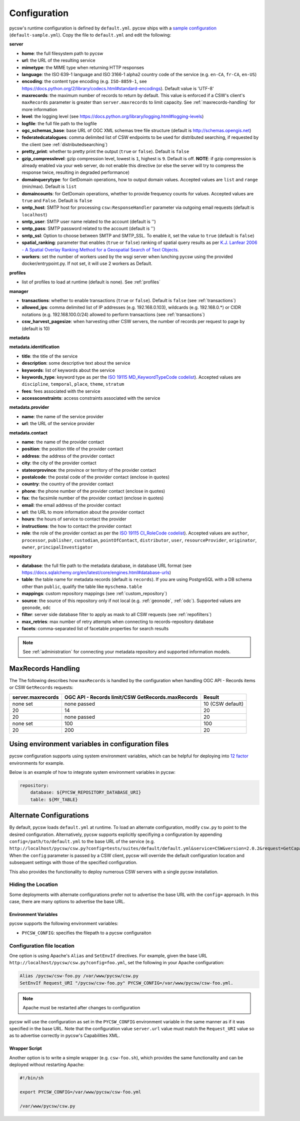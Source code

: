.. _configuration:

Configuration
=============

pycsw's runtime configuration is defined by ``default.yml``.  pycsw ships with a `sample configuration`_ (``default-sample.yml``).  Copy the file to ``default.yml`` and edit the following:

**server**

- **home**: the full filesystem path to pycsw
- **url**: the URL of the resulting service
- **mimetype**: the MIME type when returning HTTP responses
- **language**: the ISO 639-1 language and ISO 3166-1 alpha2 country code of the service (e.g. ``en-CA``, ``fr-CA``, ``en-US``)
- **encoding**: the content type encoding (e.g. ``ISO-8859-1``, see https://docs.python.org/2/library/codecs.html#standard-encodings).  Default value is 'UTF-8'
- **maxrecords**: the maximum number of records to return by default.  This value is enforced if a CSW's client's ``maxRecords`` parameter is greater than ``server.maxrecords`` to limit capacity.  See :ref:`maxrecords-handling` for more information
- **level**: the logging level (see https://docs.python.org/library/logging.html#logging-levels)
- **logfile**: the full file path to the logfile
- **ogc_schemas_base**: base URL of OGC XML schemas tree file structure (default is http://schemas.opengis.net)
- **federatedcatalogues**: comma delimited list of CSW endpoints to be used for distributed searching, if requested by the client (see :ref:`distributedsearching`)
- **pretty_print**: whether to pretty print the output (``true`` or ``false``).  Default is ``false``
- **gzip_compresslevel**: gzip compression level, lowest is ``1``, highest is ``9``.  Default is off.  **NOTE**: if gzip compression is already enabled via your web server, do not enable this directive (or else the server will try to compress the response twice, resulting in degraded performance)
- **domainquerytype**: for GetDomain operations, how to output domain values.  Accepted values are ``list`` and ``range`` (min/max). Default is ``list``
- **domaincounts**: for GetDomain operations, whether to provide frequency counts for values.  Accepted values are ``true`` and ``False``. Default is ``false``
- **smtp_host**: SMTP host for processing ``csw:ResponseHandler`` parameter via outgoing email requests (default is ``localhost``)
- **smtp_user**: SMTP user name related to the account (default is '')
- **smtp_pass**: SMTP password related to the account (default is '')
- **smtp_ssl**: Option to choose between SMTP and SMTP_SSL. To enable it, set the value to ``true`` (default is ``false``)
- **spatial_ranking**: parameter that enables (``true`` or ``false``) ranking of spatial query results as per `K.J. Lanfear 2006 - A Spatial Overlay Ranking Method for a Geospatial Search of Text Objects  <https://pubs.usgs.gov/of/2006/1279/2006-1279.pdf>`_.
- **workers**: set the number of workers used by the wsgi server when lunching pycsw using the provided docker/entrypoint.py. If not set, it will use 2 workers as Default.

**profiles**

- list of profiles to load at runtime (default is none).  See :ref:`profiles`

**manager**

- **transactions**: whether to enable transactions (``true`` or ``false``).  Default is ``false`` (see :ref:`transactions`)
- **allowed_ips**: comma delimited list of IP addresses (e.g. 192.168.0.103), wildcards (e.g. 192.168.0.*) or CIDR notations (e.g. 192.168.100.0/24) allowed to perform transactions (see :ref:`transactions`)
- **csw_harvest_pagesize**: when harvesting other CSW servers, the number of records per request to page by (default is 10)

**metadata**

**metadata.identification**

- **title**: the title of the service
- **description**: some descriptive text about the service
- **keywords**: list of keywords about the service
- **keywords_type**: keyword type as per the `ISO 19115 MD_KeywordTypeCode codelist <https://www.isotc211.org/2005/resources/Codelist/gmxCodelists.xml#MD_KeywordTypeCode>`_).  Accepted values are ``discipline``, ``temporal``, ``place``, ``theme``, ``stratum``
- **fees**: fees associated with the service
- **accessconstraints**: access constraints associated with the service

**metadata.provider**

- **name**: the name of the service provider
- **url**: the URL of the service provider

**metadata.contact**

- **name**: the name of the provider contact
- **position**: the position title of the provider contact
- **address**: the address of the provider contact
- **city**: the city of the provider contact
- **stateorprovince**: the province or territory of the provider contact
- **postalcode**: the postal code of the provider contact (enclose in quotes)
- **country**: the country of the provider contact
- **phone**: the phone number of the provider contact (enclose in quotes)
- **fax**: the facsimile number of the provider contact (enclose in quotes)
- **email**: the email address of the provider contact
- **url**: the URL to more information about the provider contact
- **hours**: the hours of service to contact the provider
- **instructions**: the how to contact the provider contact
- **role**: the role of the provider contact as per the `ISO 19115 CI_RoleCode codelist <https://www.isotc211.org/2005/resources/Codelist/gmxCodelists.xml#CI_RoleCode>`_).  Accepted values are ``author``, ``processor``, ``publisher``, ``custodian``, ``pointOfContact``, ``distributor``, ``user``, ``resourceProvider``, ``originator``, ``owner``, ``principalInvestigator``

**repository**

- **database**: the full file path to the metadata database, in database URL format (see https://docs.sqlalchemy.org/en/latest/core/engines.html#database-urls)
- **table**: the table name for metadata records (default is ``records``).  If you are using PostgreSQL with a DB schema other than ``public``, qualify the table like ``myschema.table``
- **mappings**: custom repository mappings (see :ref:`custom_repository`)
- **source**: the source of this repository only if not local (e.g. :ref:`geonode`, :ref:`odc`).  Supported values are ``geonode``, ``odc``
- **filter**: server side database filter to apply as mask to all CSW requests (see :ref:`repofilters`)
- **max_retries**: max number of retry attempts when connecting to records-repository database
- **facets**: comma-separated list of facetable properties for search results

.. note::

  See :ref:`administration` for connecting your metadata repository and supported information models.

.. _maxrecords-handling:

MaxRecords Handling
-------------------

The The following describes how ``maxRecords`` is handled by the configuration when handling OGC API - Records items or CSW ``GetRecords`` requests:

.. csv-table::
  :header: server.maxrecords,OGC API - Records limit/CSW GetRecords.maxRecords,Result

  none set,none passed,10 (CSW default)
  20,14,20
  20,none passed,20
  none set,100,100
  20,200,20

.. _alternate-configurations:

Using environment variables in configuration files
--------------------------------------------------

pycsw configuration supports using system environment variables, which can be helpful
for deploying into `12 factor <https://12factor.net/>`_ environments for example.

Below is an example of how to integrate system environment variables in pycsw:

.. code-block:: yaml

   repository:
       database: ${PYCSW_REPOSITORY_DATABASE_URI}
       table: ${MY_TABLE}


Alternate Configurations
------------------------

By default, pycsw loads ``default.yml`` at runtime.  To load an alternate configuration, modify ``csw.py`` to point to the desired configuration.  Alternatively, pycsw supports explicitly specifiying a configuration by appending ``config=/path/to/default.yml`` to the base URL of the service (e.g. ``http://localhost/pycsw/csw.py?config=tests/suites/default/default.yml&service=CSW&version=2.0.2&request=GetCapabilities``).  When the ``config`` parameter is passed by a CSW client, pycsw will override the default configuration location and subsequent settings with those of the specified configuration.

This also provides the functionality to deploy numerous CSW servers with a single pycsw installation.

Hiding the Location
^^^^^^^^^^^^^^^^^^^

Some deployments with alternate configurations prefer not to advertise the base URL with the ``config=`` approach.  In this case, there are many options to advertise the base URL.

Environment Variables
~~~~~~~~~~~~~~~~~~~~~

pycsw supports the following environment variables:

- ``PYCSW_CONFIG``: specifies the filepath to a pycsw configuraiton


Configuration file location
^^^^^^^^^^^^^^^^^^^^^^^^^^^

One option is using Apache's ``Alias`` and ``SetEnvIf`` directives.  For example, given the base URL ``http://localhost/pycsw/csw.py?config=foo.yml``, set the following in your Apache configuration:

.. code-block:: none

  Alias /pycsw/csw-foo.py /var/www/pycsw/csw.py
  SetEnvIf Request_URI "/pycsw/csw-foo.py" PYCSW_CONFIG=/var/www/pycsw/csw-foo.yml.

.. note::

  Apache must be restarted after changes to configuration

pycsw will use the configuration as set in the ``PYCSW_CONFIG`` environment variable in the same manner as if it was specified in the base URL.  Note that the configuration value ``server.url`` value must match the ``Request_URI`` value so as to advertise correctly in pycsw's Capabilities XML.

Wrapper Script
~~~~~~~~~~~~~~

Another option is to write a simple wrapper (e.g. ``csw-foo.sh``), which provides the same functionality and can be deployed without restarting Apache:

.. code-block:: bash

  #!/bin/sh

  export PYCSW_CONFIG=/var/www/pycsw/csw-foo.yml

  /var/www/pycsw/csw.py



.. _`sample configuration`: https://github.com/geopython/pycsw/blob/master/default-sample.yml
